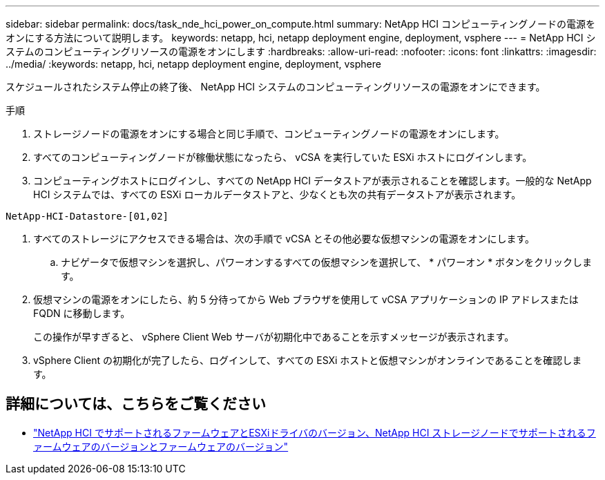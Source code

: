 ---
sidebar: sidebar 
permalink: docs/task_nde_hci_power_on_compute.html 
summary: NetApp HCI コンピューティングノードの電源をオンにする方法について説明します。 
keywords: netapp, hci, netapp deployment engine, deployment, vsphere 
---
= NetApp HCI システムのコンピューティングリソースの電源をオンにします
:hardbreaks:
:allow-uri-read: 
:nofooter: 
:icons: font
:linkattrs: 
:imagesdir: ../media/
:keywords: netapp, hci, netapp deployment engine, deployment, vsphere


[role="lead"]
スケジュールされたシステム停止の終了後、 NetApp HCI システムのコンピューティングリソースの電源をオンにできます。

.手順
. ストレージノードの電源をオンにする場合と同じ手順で、コンピューティングノードの電源をオンにします。
. すべてのコンピューティングノードが稼働状態になったら、 vCSA を実行していた ESXi ホストにログインします。
. コンピューティングホストにログインし、すべての NetApp HCI データストアが表示されることを確認します。一般的な NetApp HCI システムでは、すべての ESXi ローカルデータストアと、少なくとも次の共有データストアが表示されます。


[listing]
----
NetApp-HCI-Datastore-[01,02]
----
. すべてのストレージにアクセスできる場合は、次の手順で vCSA とその他必要な仮想マシンの電源をオンにします。
+
.. ナビゲータで仮想マシンを選択し、パワーオンするすべての仮想マシンを選択して、 * パワーオン * ボタンをクリックします。


. 仮想マシンの電源をオンにしたら、約 5 分待ってから Web ブラウザを使用して vCSA アプリケーションの IP アドレスまたは FQDN に移動します。
+
この操作が早すぎると、 vSphere Client Web サーバが初期化中であることを示すメッセージが表示されます。

. vSphere Client の初期化が完了したら、ログインして、すべての ESXi ホストと仮想マシンがオンラインであることを確認します。


[discrete]
== 詳細については、こちらをご覧ください

* link:firmware_driver_versions.html["NetApp HCI でサポートされるファームウェアとESXiドライバのバージョン、NetApp HCI ストレージノードでサポートされるファームウェアのバージョンとファームウェアのバージョン"]

